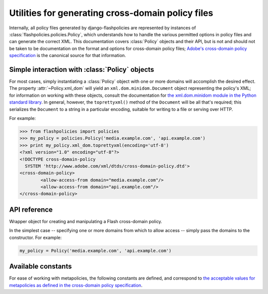 .. module:: flashpolicies.policies


Utilities for generating cross-domain policy files
==================================================

Internally, all policy files generated by django-flashpolicies are
represented by instances of :class:`flashpolicies.policies.Policy`,
which understands how to handle the various permitted options in
policy files and can generate the correct XML. This documentation
covers :class:`Policy` objects and their API, but is not and should
not be taken to be documentation on the format and options for
cross-domain policy files; `Adobe's cross-domain policy specification
<http://www.adobe.com/devnet/articles/crossdomain_policy_file_spec.html>`_
is the canonical source for that information.


Simple interaction with :class:`Policy` objects
-----------------------------------------------

For most cases, simply instantiating a :class:`Policy` object with one or
more domains will accomplish the desired effect. The property
:attr:`~Policy.xml_dom` will yield an ``xml.dom.minidom.Document`` object
representing the policy's XML; for information on working with these
objects, consult the documentation for `the xml.dom.minidom module in
the Python standard library
<http://docs.python.org/library/xml.dom.minidom.html>`_. In general,
however, the ``toprettyxml()`` method of the ``Document`` will be all
that's required; this serializes the ``Document`` to a string in a
particular encoding, suitable for writing to a file or serving over
HTTP.

For example:

.. code-block:: pycon

   >>> from flashpolicies import policies
   >>> my_policy = policies.Policy('media.example.com', 'api.example.com')
   >>> print my_policy.xml_dom.toprettyxml(encoding='utf-8')
   <?xml version="1.0" encoding="utf-8"?>
   <!DOCTYPE cross-domain-policy
     SYSTEM 'http://www.adobe.com/xml/dtds/cross-domain-policy.dtd'>
   <cross-domain-policy>
           <allow-access-from domain="media.example.com"/>
           <allow-access-from domain="api.example.com"/>
   </cross-domain-policy>


API reference
-------------

.. class:: Policy

   Wrapper object for creating and manipulating a Flash cross-domain
   policy.

   In the simplest case -- specifying one or more domains from which
   to allow access -- simply pass the domains to the constructor. For
   example:

   .. code-block:: python

      my_policy = Policy('media.example.com', 'api.example.com')

   .. attribute:: xml_dom

      A read-only property which returns an XML representation of this
      policy, as an ``xml.dom.minidom.Document`` object.

   .. method:: allow_domain(domain, to_ports=None, secure=True)

      Allow access for Flash content served from a particular domain.

      :param domain: The domain from which to allow access. May be
         either a full domain name (e.g., ``example.com``) or a
         wildcard (e.g., ``*.example.com``). Due to serious potential
         security concerns, it is strongly recommended that you avoid
         wildcard domain values.
      :param to_ports: (only for socket policy files) A list of ports
         the domain will be permitted to access. Each value in the
         list may be either a port number (e.g., ``80``), a range of
         ports (e.g., ``"80-120"``) or the wildcard value ``"*"``,
         which will permit all ports.
      :param secure: If ``True``, will require the security level of
         the HTTP protocol for Flash content to match that of this
         policy file; for example, if the policy file was retrieved
         via HTTPS, Flash content from ``domain`` must also be
         retrieved via HTTPS. If ``False``, this matching of security
         levels will be disabled. It is strongly recommended that you
         not disable the matching of security levels.

   .. method:: allow_headers(domain, headers, secure=True)

      Allow Flash content from a particular domain to push data via
      HTTP headers.

      :param domain: The domain from which to allow access. May be
         either a full domain name (e.g., ``example.com``) or a
         wildcard (e.g., ``*.example.com``). Due to serious potential
         security concerns, it is strongly recommended that you avoid
         wildcard domain values.
      :param headers: A list of HTTP header names in which data may be
         submitted.
      :param secure: If ``True``, will require the security level of
         the HTTP protocol for Flash content to match that of this
         policy file; for example, if the policy file was retrieved
         via HTTPS, Flash content from ``domain`` must also be
         retrieved via HTTPS. If ``False``, this matching of security
         levels will be disabled. It is strongly recommended that you
         not disable the matching of security levels.

   .. method:: metapolicy(permitted)

      Set metapolicy information (only applicable to master policy
      files), determining which other policy files may be used on the
      same domain.

      :param permitted: The metapolicy to use. Acceptable values are
         `those listed in the cross-domain policy specification
         <http://www.adobe.com/devnet/articles/crossdomain_policy_file_spec.html#site-control>`_,
         and are also available as :ref:`a set of constants defined in
         this module <metapolicy-constants>`. Passing an invalid
         value will raise ``TypeError``.

      By default, Flash assumes a default metapolicy of
      ``master-only`` (except for socket policies, which assume a
      default of ``all``), so if this is the desired metapolicy (and,
      for security reasons, it often is), this method does not need to
      be called.

      Note that a metapolicy of ``none`` forbids **all** access, even
      if one or more domains have previously been specified as
      allowed. As such, setting the metapolicy to ``none`` will remove
      all access previously granted by :meth:`allow_domain` or
      :meth:`allow_headers`. Additionally, attempting to grant access
      via :meth:`allow_domain` or :meth:`allow_headers` will, when the
      metapolicy is ``none``, raise ``TypeError``.


.. _metapolicy-constants:

Available constants
-------------------

For ease of working with metapolicies, the following constants are
defined, and correspond to `the acceptable values for metapolicies as
defined in the cross-domain policy specification
<http://www.adobe.com/devnet/articles/crossdomain_policy_file_spec.html#site-control>`_.

.. data:: SITE_CONTROL_ALL

   All policy files available on the current domain are
   permitted. Actual value is the string ``"all"``.

.. data:: SITE_CONTROL_BY_CONTENT_TYPE

   Only policy files served from the current domain with an HTTP
   ``Content-Type`` of ``text/x-cross-domain-policy`` are
   permitted. Actual value is the string ``"by-content-type"``.

.. data:: SITE_CONTROL_BY_FTP_FILENAME

   Only policy files served from the current domain as files named
   ``crossdomain.xml`` are permitted. Actual value is the string
   ``"by-ftp-filename"``.

.. data:: SITE_CONTROL_MASTER_ONLY

   Only the master policy file for this domain -- the policy served
   from the URL ``/crossdomain.xml`` -- is permitted. Actual value is
   the string ``"master-only"``.

.. data:: SITE_CONTROL_NONE

   No policy files are permitted, including the master policy
   file. Actual value is the string ``"none"``.

.. data:: VALID_SITE_CONTROL

   A tuple containing the above constants, for convenient validation
   of metapolicy values.
